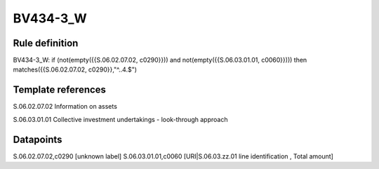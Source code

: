 =========
BV434-3_W
=========

Rule definition
---------------

BV434-3_W: if (not(empty({{S.06.02.07.02, c0290}})) and not(empty({{S.06.03.01.01, c0060}}))) then matches({{S.06.02.07.02, c0290}},"^..4.$")


Template references
-------------------

S.06.02.07.02 Information on assets

S.06.03.01.01 Collective investment undertakings - look-through approach


Datapoints
----------

S.06.02.07.02,c0290 [unknown label]
S.06.03.01.01,c0060 [URI|S.06.03.zz.01 line identification , Total amount]



